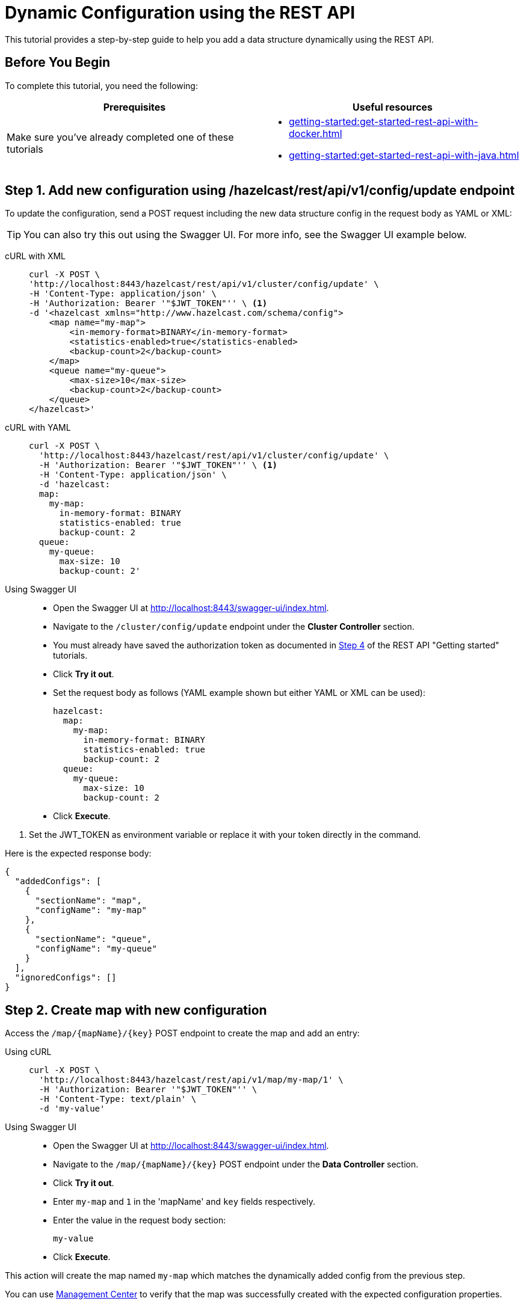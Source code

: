 = Dynamic Configuration using the REST API
:description: This tutorial provides a step-by-step guide to help you add a data structure dynamically using the REST API.

:page-enterprise: true

{description}

== Before You Begin

To complete this tutorial, you need the following:

[cols="1a,1a"]
|===
|Prerequisites|Useful resources

|Make sure you've already completed one of these tutorials
|- xref:getting-started:get-started-rest-api-with-docker.adoc[]
- xref:getting-started:get-started-rest-api-with-java.adoc[]

|===

== Step 1. Add new configuration using /hazelcast/rest/api/v1/config/update endpoint

To update the configuration, send a POST request including the new data structure config in the request body as YAML or XML:

TIP: You can also try this out using the Swagger UI. For more info, see the Swagger UI example below.

[tabs]
====
cURL with XML::
+
--
[source,shell]
----
curl -X POST \
'http://localhost:8443/hazelcast/rest/api/v1/cluster/config/update' \
-H 'Content-Type: application/json' \
-H 'Authorization: Bearer '"$JWT_TOKEN"'' \ <1>
-d '<hazelcast xmlns="http://www.hazelcast.com/schema/config">
    <map name="my-map">
        <in-memory-format>BINARY</in-memory-format>
        <statistics-enabled>true</statistics-enabled>
        <backup-count>2</backup-count>
    </map>
    <queue name="my-queue">
        <max-size>10</max-size>
        <backup-count>2</backup-count>
    </queue>
</hazelcast>'
----
--

cURL with YAML::
+
[source,shell]
----
curl -X POST \
  'http://localhost:8443/hazelcast/rest/api/v1/cluster/config/update' \
  -H 'Authorization: Bearer '"$JWT_TOKEN"'' \ <1>
  -H 'Content-Type: application/json' \
  -d 'hazelcast:
  map:
    my-map:
      in-memory-format: BINARY
      statistics-enabled: true
      backup-count: 2
  queue:
    my-queue:
      max-size: 10
      backup-count: 2'
----

Using Swagger UI::
+
- Open the Swagger UI at http://localhost:8443/swagger-ui/index.html.
- Navigate to the `/cluster/config/update` endpoint under the *Cluster Controller* section.
- You must already have saved the authorization token as documented in xref:getting-started:get-started-rest-api-with-docker#step-4-obtain-a-token-to-access-all-endpoints[Step 4] of the REST API "Getting started" tutorials.
- Click **Try it out**.
- Set the request body as follows (YAML example shown but either YAML or XML can be used):
+
[source,yaml]
----
hazelcast:
  map:
    my-map:
      in-memory-format: BINARY
      statistics-enabled: true
      backup-count: 2
  queue:
    my-queue:
      max-size: 10
      backup-count: 2
----
+
- Click **Execute**.
====
<1> Set the JWT_TOKEN as environment variable or replace it with your token directly in the command.

Here is the expected response body:
[source,json]
----
{
  "addedConfigs": [
    {
      "sectionName": "map",
      "configName": "my-map"
    },
    {
      "sectionName": "queue",
      "configName": "my-queue"
    }
  ],
  "ignoredConfigs": []
}
----

== Step 2. Create map with new configuration

Access the `/map/\{mapName}/\{key}` POST endpoint to create the map and add an entry:

[tabs]
====
Using cURL::
+
--
[source,shell]
----
curl -X POST \
  'http://localhost:8443/hazelcast/rest/api/v1/map/my-map/1' \
  -H 'Authorization: Bearer '"$JWT_TOKEN"'' \
  -H 'Content-Type: text/plain' \
  -d 'my-value'
----
--

Using Swagger UI::
+
- Open the Swagger UI at http://localhost:8443/swagger-ui/index.html.
- Navigate to the `/map/\{mapName}/\{key}` POST endpoint under the *Data Controller* section.
- Click **Try it out**.
- Enter `my-map` and `1` in the 'mapName' and `key` fields respectively.
- Enter the value in the request body section:
+
[source,txt]
----
my-value
----
- Click **Execute**.
====

This action will create the map named `my-map` which matches the dynamically added config from the previous step.

You can use https://docs.hazelcast.com/management-center/latest/data-structures/map[Management Center] to verify that the map was successfully created with the expected configuration properties.

== Step 3. Create queue with new configuration

Access the `/queue/\{queueName}` POST endpoint to create the queue and add an item:

[tabs]
====
Using cURL::
+
--
[source,shell]
----
curl -X POST \
  'http://localhost:8443/hazelcast/rest/api/v1/queue/my-queue' \
  -H 'Authorization: Bearer '"$JWT_TOKEN"'' \
  -H 'Content-Type: text/plain' \
  -d 'item-1'
----
--

Using Swagger UI::
+
- Open the Swagger UI at http://localhost:8443/swagger-ui/index.html.
- Navigate to the `/queue/\{queueName}` POST endpoint under the *Data Controller* section.
- Click **Try it out**.
- Enter `my-queue` in the 'queueName' field.
- Enter the item value in the request body section:
+
[source,txt]
----
item-1
----
- Click **Execute**.
====

This step will create a queue named `my-queue` which matches the dynamically added config from the previous step.

You can use https://docs.hazelcast.com/management-center/latest/data-structures/queue[Management Center] to verify that the queue was successfully created with the expected configuration properties.

== Step 4 (Optional) Dynamically add new map by reloading configuration from disk

Modify the declarative configuration file to add a new map config and reload it using the `/cluster/config/reload` endpoint. For this tutorial, our config is located at `~/config`

[tabs]
====
Using cURL::
+
--
[source,shell]
----
curl -X 'POST' \
  'http://localhost:8443/hazelcast/rest/api/v1/cluster/config/reload' \
  -H 'Authorization: Bearer '"$JWT_TOKEN"''
----
--

Using Swagger UI::
+
- Open the Swagger UI at http://localhost:8443/swagger-ui/index.html.
- Navigate to the `/map/\{mapName}/\{key}` POST endpoint under the *Config Controller* section.
- Click **Try it out**.
- Click **Execute**.
====

== Next Steps

If you're interested in learning more about the topics introduced in this tutorial, see:

* xref:enterprise-rest-api.adoc#update-dynamic-configuration-using-rest[REST Dynamic Configuration]
* xref:configuration:dynamic-config.adoc[Dynamic Configuration for Members]
